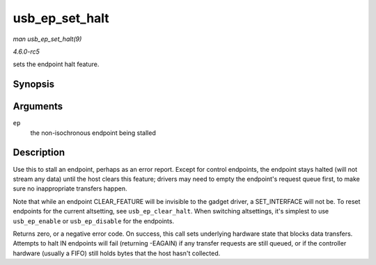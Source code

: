 .. -*- coding: utf-8; mode: rst -*-

.. _API-usb-ep-set-halt:

===============
usb_ep_set_halt
===============

*man usb_ep_set_halt(9)*

*4.6.0-rc5*

sets the endpoint halt feature.


Synopsis
========

.. c:function:: int usb_ep_set_halt( struct usb_ep * ep )

Arguments
=========

``ep``
    the non-isochronous endpoint being stalled


Description
===========

Use this to stall an endpoint, perhaps as an error report. Except for
control endpoints, the endpoint stays halted (will not stream any data)
until the host clears this feature; drivers may need to empty the
endpoint's request queue first, to make sure no inappropriate transfers
happen.

Note that while an endpoint CLEAR_FEATURE will be invisible to the
gadget driver, a SET_INTERFACE will not be. To reset endpoints for the
current altsetting, see ``usb_ep_clear_halt``. When switching
altsettings, it's simplest to use ``usb_ep_enable`` or
``usb_ep_disable`` for the endpoints.

Returns zero, or a negative error code. On success, this call sets
underlying hardware state that blocks data transfers. Attempts to halt
IN endpoints will fail (returning -EAGAIN) if any transfer requests are
still queued, or if the controller hardware (usually a FIFO) still holds
bytes that the host hasn't collected.


.. ------------------------------------------------------------------------------
.. This file was automatically converted from DocBook-XML with the dbxml
.. library (https://github.com/return42/sphkerneldoc). The origin XML comes
.. from the linux kernel, refer to:
..
.. * https://github.com/torvalds/linux/tree/master/Documentation/DocBook
.. ------------------------------------------------------------------------------
